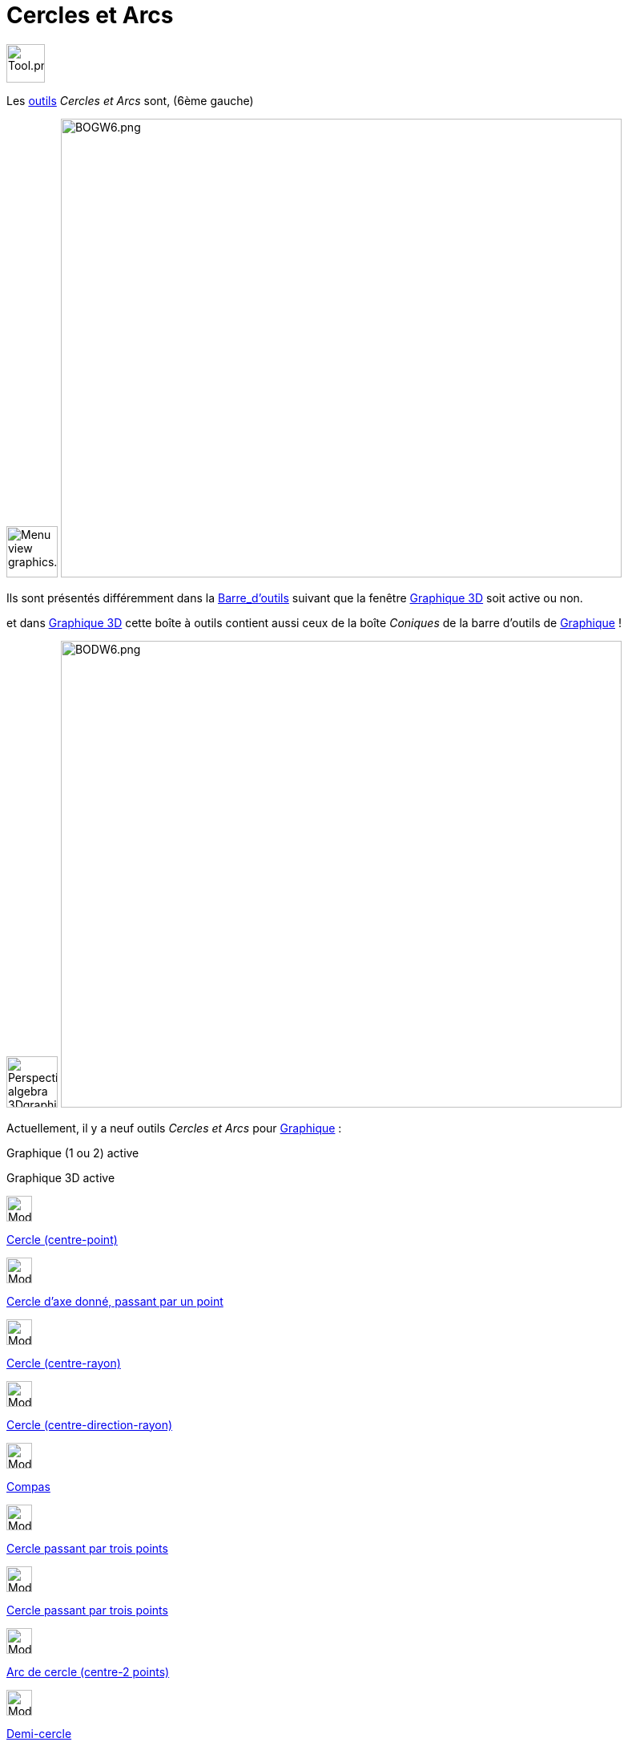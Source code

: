 = Cercles et Arcs
:page-en: tools/Circle_and_Arc_Tools
ifdef::env-github[:imagesdir: /fr/modules/ROOT/assets/images]

image:Tool.png[Tool.png,width=48,height=48]

Les xref:/Outils.adoc[outils] _Cercles et Arcs_ sont, (6ème gauche)

image:64px-Menu_view_graphics.svg.png[Menu view graphics.svg,width=64,height=64]
image:700px-BOGW6.png[BOGW6.png,width=700,height=572]

Ils sont présentés différemment dans la xref:/Barre_d_outils.adoc[Barre_d'outils] suivant que la fenêtre
xref:/Graphique_3D.adoc[Graphique 3D] soit active ou non.

et dans xref:/Graphique_3D.adoc[Graphique 3D] cette boîte à outils contient aussi ceux de la boîte _Coniques_ de la
barre d'outils de xref:/Graphique.adoc[Graphique] !

image:64px-Perspectives_algebra_3Dgraphics.svg.png[Perspectives algebra 3Dgraphics.svg,width=64,height=64]
image:700px-BODW6.png[BODW6.png,width=700,height=582]

Actuellement, il y a neuf outils _Cercles et Arcs_ pour xref:/Graphique.adoc[Graphique] :

Graphique (1 ou 2) active

Graphique 3D active

image:32px-Mode_circle2.svg.png[Mode circle2.svg,width=32,height=32]

xref:/tools/Cercle_(centre_point).adoc[Cercle (centre-point)]

image:32px-Mode_circleaxispoint.svg.png[Mode circleaxispoint.svg,width=32,height=32]

xref:/tools/Cercle_d_axe_donné_passant_par_un_point.adoc[Cercle d'axe donné, passant par un point]

image:32px-Mode_circlepointradius.svg.png[Mode circlepointradius.svg,width=32,height=32]

xref:/tools/Cercle_(centre_rayon).adoc[Cercle (centre-rayon)]

image:32px-Mode_circlepointradiusdirection.svg.png[Mode circlepointradiusdirection.svg,width=32,height=32]

xref:/tools/Cercle_(centre_direction_rayon).adoc[Cercle (centre-direction-rayon)]

image:32px-Mode_compasses.svg.png[Mode compasses.svg,width=32,height=32]

xref:/tools/Compas.adoc[Compas]

image:32px-Mode_circle3.svg.png[Mode circle3.svg,width=32,height=32]

xref:/tools/Cercle_passant_par_trois_points.adoc[Cercle passant par trois points]

image:32px-Mode_circle3.svg.png[Mode circle3.svg,width=32,height=32]

xref:/tools/Cercle_passant_par_trois_points.adoc[Cercle passant par trois points]

image:32px-Mode_circlearc3.svg.png[Mode circlearc3.svg,width=32,height=32]

xref:/tools/Arc_de_cercle_(centre_2_points).adoc[Arc de cercle (centre-2 points)]

image:32px-Mode_semicircle.svg.png[Mode semicircle.svg,width=32,height=32]

xref:/tools/Demi_cercle.adoc[Demi-cercle]

image:32px-Mode_circumcirclearc3.svg.png[Mode circumcirclearc3.svg,width=32,height=32]

xref:/tools/Arc_de_cercle_créé_par_3_points.adoc[Arc de cercle créé par 3 points]

image:32px-Mode_circlearc3.svg.png[Mode circlearc3.svg,width=32,height=32]

xref:/tools/Arc_de_cercle_(centre_2_points).adoc[Arc de cercle (centre-2 points)]

image:32px-Mode_circlesector3.svg.png[Mode circlesector3.svg,width=32,height=32]

xref:/tools/Secteur_circulaire_(centre_2_points).adoc[Secteur_circulaire_(centre-2_points)]

image:32px-Mode_circumcirclearc3.svg.png[Mode circumcirclearc3.svg,width=32,height=32]

xref:/tools/Arc_de_cercle_créé_par_3_points.adoc[Arc de cercle créé par 3 points]

image:32px-Mode_circumcirclesector3.svg.png[Mode circumcirclesector3.svg,width=32,height=32]

xref:/tools/Secteur_circulaire_créé_par_3_points.adoc[Secteur circulaire créé par 3 points]

image:32px-Mode_circlesector3.svg.png[Mode circlesector3.svg,width=32,height=32]

xref:/tools/Secteur_circulaire_(centre_2_points).adoc[Secteur_circulaire_(centre-2_points)]

image:32px-Mode_ellipse3.svg.png[Mode ellipse3.svg,width=32,height=32]

xref:/tools/Ellipse.adoc[Ellipse]

image:32px-Mode_circumcirclesector3.svg.png[Mode circumcirclesector3.svg,width=32,height=32]

xref:/tools/Secteur_circulaire_créé_par_3_points.adoc[Secteur circulaire créé par 3 points]

image:32px-Mode_hyperbola3.svg.png[Mode hyperbola3.svg,width=32,height=32]

xref:/tools/Hyperbole.adoc[Hyperbole]

 

 

image:32px-Mode_parabola.svg.png[Mode parabola.svg,width=32,height=32]

xref:/tools/Parabole.adoc[Parabole]

 

 

image:32px-Mode_conic5.svg.png[Mode conic5.svg,width=32,height=32]

xref:/tools/Conique_passant_par_cinq_points.adoc[Conique passant par cinq points]
